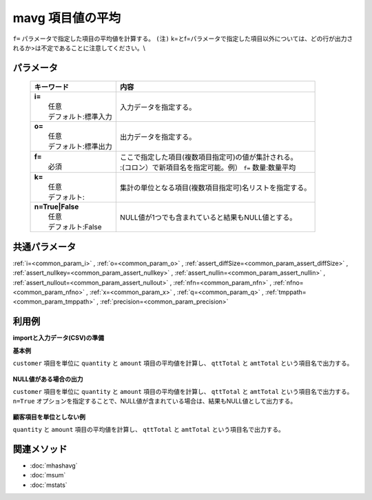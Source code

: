 mavg 項目値の平均
---------------------------------

``f=`` パラメータで指定した項目の平均値を計算する。
``(注)`` k=とf=パラメータで指定した項目以外については、どの行が出力されるか>は不定であることに注意してください。\\

パラメータ
''''''''''''''''''''''

  .. list-table::
    :header-rows: 1

    * - キーワード
      - 内容

    * - | **i=**
        |   任意
        |   デフォルト:標準入力
      - |   入力データを指定する。
    * - | **o=**
        |   任意
        |   デフォルト:標準出力
      - |   出力データを指定する。
    * - | **f=**
        |   必須
      - |   ここで指定した項目(複数項目指定可)の値が集計される。
        |   :(コロン）で新項目名を指定可能。例） ``f=`` 数量:数量平均
    * - | **k=**
        |   任意
        |   デフォルト:
      - |   集計の単位となる項目(複数項目指定可)名リストを指定する。
    * - | **n=True|False**
        |   任意
        |   デフォルト:False
      - |   NULL値が1つでも含まれていると結果もNULL値とする。

共通パラメータ
''''''''''''''''''''

:ref:`i=<common_param_i>`
, :ref:`o=<common_param_o>`
, :ref:`assert_diffSize=<common_param_assert_diffSize>`
, :ref:`assert_nullkey=<common_param_assert_nullkey>`
, :ref:`assert_nullin=<common_param_assert_nullin>`
, :ref:`assert_nullout=<common_param_assert_nullout>`
, :ref:`nfn=<common_param_nfn>`
, :ref:`nfno=<common_param_nfno>`
, :ref:`x=<common_param_x>`
, :ref:`q=<common_param_q>`
, :ref:`tmppath=<common_param_tmppath>`
, :ref:`precision=<common_param_precision>`

利用例
''''''''''''

**importと入力データ(CSV)の準備**
  .. code-block:: python
    :linenos:

    import nysol.mcmd as nm    
        
    with open('dat1.csv','w') as f:
      f.write(
    '''customer,quantity,amount
    A,1,5
    A,2,20
    B,1,15
    B,,10
    B,5,20
    ''')
    
**基本例**

``customer`` 項目を単位に ``quantity`` と ``amount`` 項目の平均値を計算し、 ``qttTotal`` と ``amtTotal`` という項目名で出力する。


  .. code-block:: python
    :linenos:

    >>> nm.mavg(k="customer", f="quantity:qttTotal,amount:amtTotal", i="dat1.csv", o="rsl1.csv").run()
    # ## rsl1.csv の内容
    # customer%0,qttTotal,amtTotal
    # A,1.5,12.5
    # B,3,15

**NULL値がある場合の出力**

``customer`` 項目を単位に ``quantity`` と ``amount`` 項目の平均値を計算し、 ``qttTotal`` と ``amtTotal`` という項目名で出力する。
``n=True`` オプションを指定することで、NULL値が含まれている場合は、結果もNULL値として出力する。


  .. code-block:: python
    :linenos:

    >>> nm.mavg(k="customer", f="quantity:qttTotal,amount:amtTotal", n=True, i="dat1.csv", o="rsl2.csv").run()
    # ## rsl2.csv の内容
    # customer%0,qttTotal,amtTotal
    # A,1.5,12.5
    # B,,15

**顧客項目を単位としない例**

``quantity`` と ``amount`` 項目の平均値を計算し、 ``qttTotal`` と ``amtTotal`` という項目名で出力する。


  .. code-block:: python
    :linenos:

    >>> nm.mavg(f="quantity:qttTotal,amount:amtTotal", i="dat1.csv", o="rsl3.csv").run()
    # ## rsl3.csv の内容
    # customer,qttTotal,amtTotal
    # B,2.25,14



関連メソッド
''''''''''''

- :doc:`mhashavg` 
- :doc:`msum` 
- :doc:`mstats` 
